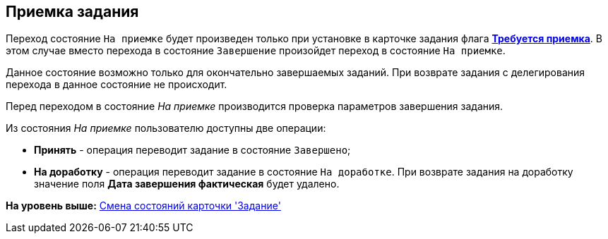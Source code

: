 [[ariaid-title1]]
== Приемка задания

Переход состояние `На приемке` будет произведен только при установке в карточке задания флага xref:Tcard_create_controll.adoc[*Требуется приемка*]. В этом случае вместо перехода в состояние `Завершение` произойдет переход в состояние `На приемке`.

Данное состояние возможно только для окончательно завершаемых заданий. При возврате задания с делегирования перехода в данное состояние не происходит.

Перед переходом в состояние _На приемке_ производится проверка параметров завершения задания.

Из состояния _На приемке_ пользователю доступны две операции:

* [.keyword]*Принять* - операция переводит задание в состояние `Завершено`;
* [.keyword]*На доработку* - операция переводит задание в состояние `На доработке`. При возврате задания на доработку значение поля *Дата завершения фактическая* будет удалено.

*На уровень выше:* xref:../pages/Tcard_change_state.adoc[Смена состояний карточки 'Задание']
